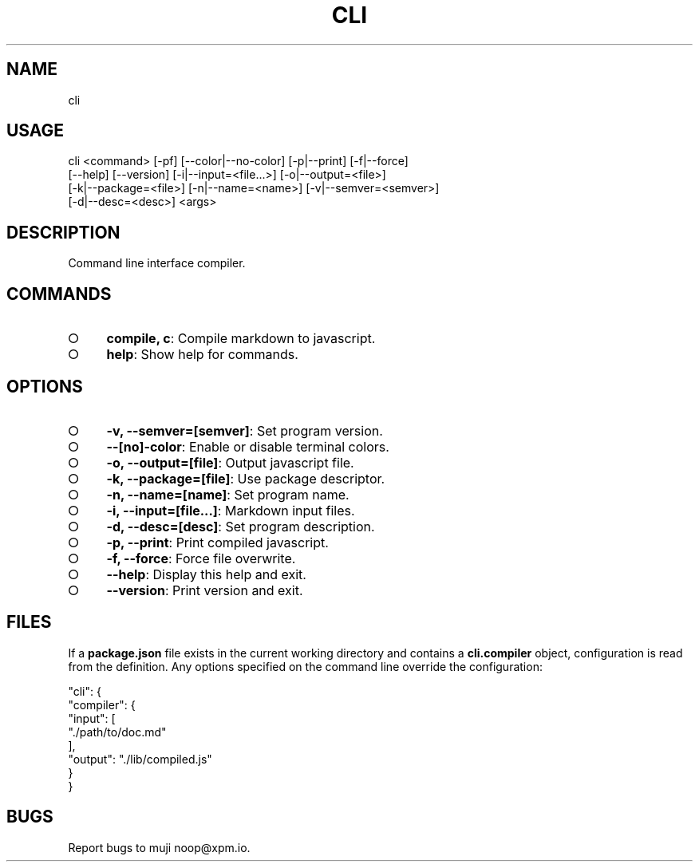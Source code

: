 .TH "CLI" "1" "October 2014" "cli 0.1.2" "User Commands"
.SH "NAME"
cli
.SH "USAGE"

.SP
cli <command> [\-pf] [\-\-color|\-\-no\-color] [\-p|\-\-print] [\-f|\-\-force]
.br
    [\-\-help] [\-\-version] [\-i|\-\-input=<file...>] [\-o|\-\-output=<file>]
.br
    [\-k|\-\-package=<file>] [\-n|\-\-name=<name>] [\-v|\-\-semver=<semver>]
.br
    [\-d|\-\-desc=<desc>] <args>
.SH "DESCRIPTION"
.PP
Command line interface compiler.
.SH "COMMANDS"
.BL
.IP "\[ci]" 4
\fBcompile, c\fR: Compile markdown to javascript.
.IP "\[ci]" 4
\fBhelp\fR: Show help for commands.
.EL
.SH "OPTIONS"
.BL
.IP "\[ci]" 4
\fB\-v, \-\-semver=[semver]\fR: Set program version.
.IP "\[ci]" 4
\fB\-\-[no]\-color\fR: Enable or disable terminal colors.
.IP "\[ci]" 4
\fB\-o, \-\-output=[file]\fR: Output javascript file.
.IP "\[ci]" 4
\fB\-k, \-\-package=[file]\fR: Use package descriptor.
.IP "\[ci]" 4
\fB\-n, \-\-name=[name]\fR: Set program name.
.IP "\[ci]" 4
\fB\-i, \-\-input=[file...]\fR: Markdown input files.
.IP "\[ci]" 4
\fB\-d, \-\-desc=[desc]\fR: Set program description.
.IP "\[ci]" 4
\fB\-p, \-\-print\fR: Print compiled javascript.
.IP "\[ci]" 4
\fB\-f, \-\-force\fR: Force file overwrite.
.IP "\[ci]" 4
\fB\-\-help\fR: Display this help and exit.
.IP "\[ci]" 4
\fB\-\-version\fR: Print version and exit.
.EL
.SH "FILES"
.PP
If a \fBpackage.json\fR file exists in the current working directory and contains a \fBcli.compiler\fR object, configuration is read from the definition. Any options specified on the command line override the configuration:
.PP
"cli": {
.br
  "compiler": {
.br
    "input": [
.br
      "./path/to/doc.md"
.br
    ],
.br
    "output": "./lib/compiled.js"
.br
  }
.br
}
.SH "BUGS"
.PP
Report bugs to muji noop@xpm.io.
